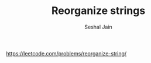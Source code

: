 #+TITLE: Reorganize strings
#+AUTHOR: Seshal Jain
#+TAGS[]: heap
https://leetcode.com/problems/reorganize-string/
